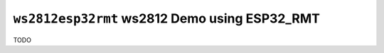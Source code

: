 ``ws2812esp32rmt`` ws2812 Demo using ESP32_RMT
==============================================

TODO

